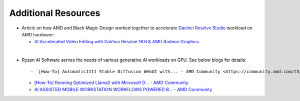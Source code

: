 ####################
Additional Resources
####################


- Article on how AMD and Black Magic Design worked together to accelerate `Davinci Resolve Studio <https://www.blackmagicdesign.com/products/davinciresolve/studio>`_ workload on AMD hardware:   

  - `AI Accelerated Video Editing with DaVinci Resolve 18.6 & AMD Radeon Graphics <https://community.amd.com/t5/ai/ai-accelerated-video-editing-with-davinci-resolve-18-6-amp-amd/ba-p/638252>`_

|

- Ryzen AI Software serves the needs of various generative AI workloads on GPU. See below blogs for details:: 

  - `[How-To] Automatic1111 Stable Diffusion WebUI with... - AMD Community <https://community.amd.com/t5/ai/how-to-automatic1111-stable-diffusion-webui-with-directml/ba-p/649027>`_

  - `[How-To] Running Optimized Llama2 with Microsoft D... - AMD Community <https://community.amd.com/t5/ai/how-to-running-optimized-llama2-with-microsoft-directml-on-amd/ba-p/645190>`_

  - `AI ASSISTED MOBILE WORKSTATION WORKFLOWS POWERED B... - AMD Community <https://community.amd.com/t5/business/ai-assisted-mobile-workstation-workflows-powered-by-amd-ryzen-ai/ba-p/667234>`_ 
